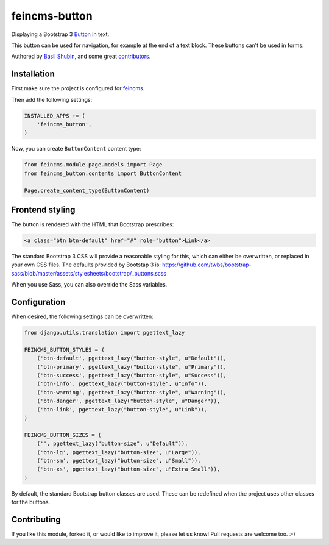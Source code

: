 feincms-button
==============

Displaying a Bootstrap 3 Button_ in text.

This button can be used for navigation, for example at the end of a text block. These buttons can't be used in forms.

Authored by `Basil Shubin <https://github.com/bashu>`_, and some great `contributors <https://github.com/bashu/feincms-button/contributors>`_.

.. image:: https://img.shields.io/pypi/v/feincms-button.svg
    :target: https://pypi.python.org/pypi/feincms-button/

.. image:: https://img.shields.io/pypi/dm/feincms-button.svg
    :target: https://pypi.python.org/pypi/feincms-button/

.. image:: https://img.shields.io/github/license/bashu/feincms-button.svg
    :target: https://pypi.python.org/pypi/feincms-button/

Installation
------------

First make sure the project is configured for feincms_.

Then add the following settings:

.. code-block:: python

    INSTALLED_APPS += (
        'feincms_button',
    )

Now, you can create ``ButtonContent`` content type:

.. code-block:: python

    from feincms.module.page.models import Page
    from feincms_button.contents import ButtonContent

    Page.create_content_type(ButtonContent)


Frontend styling
----------------

The button is rendered with the HTML that Bootstrap prescribes:

.. code-block:: html+django

    <a class="btn btn-default" href="#" role="button">Link</a>

The standard Bootstrap 3 CSS will provide a reasonable styling for this, which can either be overwritten, or replaced in your own CSS files.
The defaults provided by Bootstap 3 is: https://github.com/twbs/bootstrap-sass/blob/master/assets/stylesheets/bootstrap/_buttons.scss

When you use Sass, you can also override the Sass variables.


Configuration
-------------

When desired, the following settings can be overwritten:

.. code-block:: python

    from django.utils.translation import pgettext_lazy

    FEINCMS_BUTTON_STYLES = (
        ('btn-default', pgettext_lazy("button-style", u"Default")),
        ('btn-primary', pgettext_lazy("button-style", u"Primary")),
        ('btn-success', pgettext_lazy("button-style", u"Success")),
        ('btn-info', pgettext_lazy("button-style", u"Info")),
        ('btn-warning', pgettext_lazy("button-style", u"Warning")),
        ('btn-danger', pgettext_lazy("button-style", u"Danger")),
        ('btn-link', pgettext_lazy("button-style", u"Link")),
    )

    FEINCMS_BUTTON_SIZES = (
        ('', pgettext_lazy("button-size", u"Default")),
        ('btn-lg', pgettext_lazy("button-size", u"Large")),
        ('btn-sm', pgettext_lazy("button-size", u"Small")),
        ('btn-xs', pgettext_lazy("button-size", u"Extra Small")),
    )

By default, the standard Bootstrap button classes are used.
These can be redefined when the project uses other classes for the buttons.

Contributing
------------

If you like this module, forked it, or would like to improve it, please let us know!
Pull requests are welcome too. :-)

.. _feincms: https://github.com/feincms/feincms
.. _Button: http://getbootstrap.com/css/#buttons
